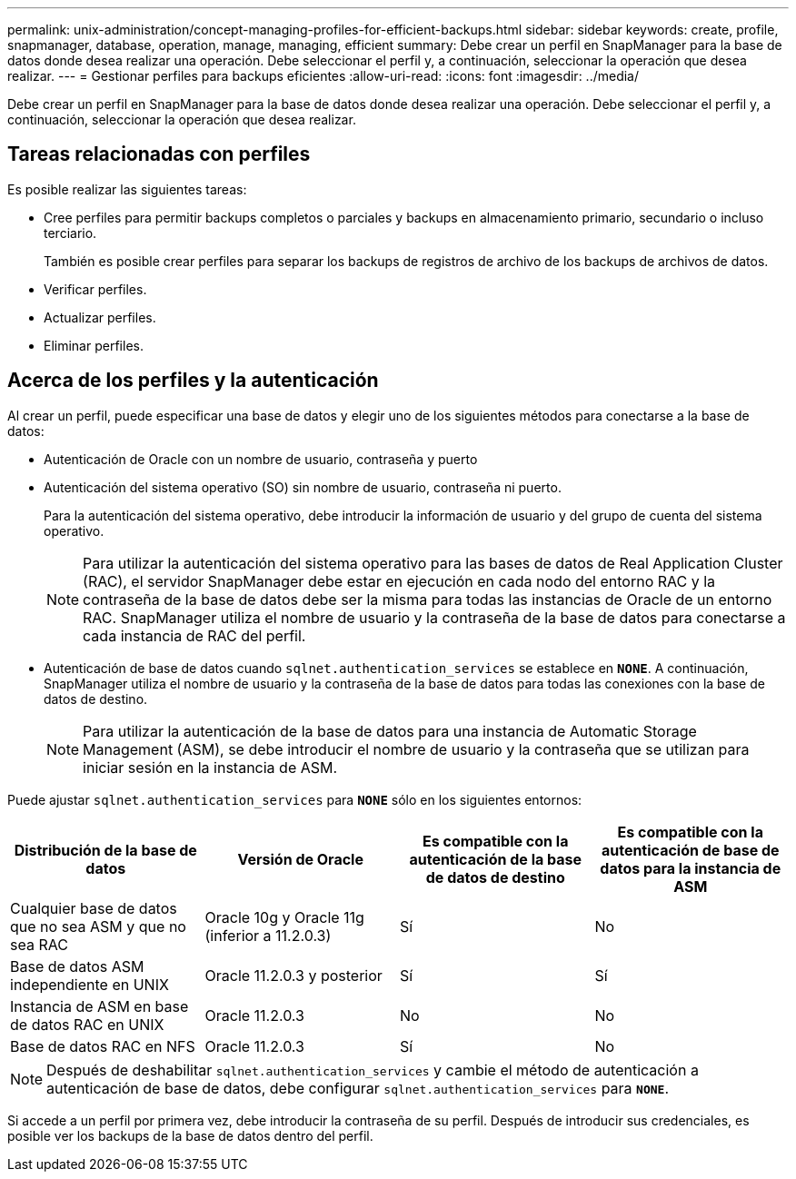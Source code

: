 ---
permalink: unix-administration/concept-managing-profiles-for-efficient-backups.html 
sidebar: sidebar 
keywords: create, profile, snapmanager, database, operation, manage, managing, efficient 
summary: Debe crear un perfil en SnapManager para la base de datos donde desea realizar una operación. Debe seleccionar el perfil y, a continuación, seleccionar la operación que desea realizar. 
---
= Gestionar perfiles para backups eficientes
:allow-uri-read: 
:icons: font
:imagesdir: ../media/


[role="lead"]
Debe crear un perfil en SnapManager para la base de datos donde desea realizar una operación. Debe seleccionar el perfil y, a continuación, seleccionar la operación que desea realizar.



== Tareas relacionadas con perfiles

Es posible realizar las siguientes tareas:

* Cree perfiles para permitir backups completos o parciales y backups en almacenamiento primario, secundario o incluso terciario.
+
También es posible crear perfiles para separar los backups de registros de archivo de los backups de archivos de datos.

* Verificar perfiles.
* Actualizar perfiles.
* Eliminar perfiles.




== Acerca de los perfiles y la autenticación

Al crear un perfil, puede especificar una base de datos y elegir uno de los siguientes métodos para conectarse a la base de datos:

* Autenticación de Oracle con un nombre de usuario, contraseña y puerto
* Autenticación del sistema operativo (SO) sin nombre de usuario, contraseña ni puerto.
+
Para la autenticación del sistema operativo, debe introducir la información de usuario y del grupo de cuenta del sistema operativo.

+

NOTE: Para utilizar la autenticación del sistema operativo para las bases de datos de Real Application Cluster (RAC), el servidor SnapManager debe estar en ejecución en cada nodo del entorno RAC y la contraseña de la base de datos debe ser la misma para todas las instancias de Oracle de un entorno RAC. SnapManager utiliza el nombre de usuario y la contraseña de la base de datos para conectarse a cada instancia de RAC del perfil.

* Autenticación de base de datos cuando `sqlnet.authentication_services` se establece en `*NONE*`. A continuación, SnapManager utiliza el nombre de usuario y la contraseña de la base de datos para todas las conexiones con la base de datos de destino.
+

NOTE: Para utilizar la autenticación de la base de datos para una instancia de Automatic Storage Management (ASM), se debe introducir el nombre de usuario y la contraseña que se utilizan para iniciar sesión en la instancia de ASM.



Puede ajustar `sqlnet.authentication_services` para `*NONE*` sólo en los siguientes entornos:

[cols="1a,1a,1a,1a"]
|===
| Distribución de la base de datos | Versión de Oracle | Es compatible con la autenticación de la base de datos de destino | Es compatible con la autenticación de base de datos para la instancia de ASM 


 a| 
Cualquier base de datos que no sea ASM y que no sea RAC
 a| 
Oracle 10g y Oracle 11g (inferior a 11.2.0.3)
 a| 
Sí
 a| 
No



 a| 
Base de datos ASM independiente en UNIX
 a| 
Oracle 11.2.0.3 y posterior
 a| 
Sí
 a| 
Sí



 a| 
Instancia de ASM en base de datos RAC en UNIX
 a| 
Oracle 11.2.0.3
 a| 
No
 a| 
No



 a| 
Base de datos RAC en NFS
 a| 
Oracle 11.2.0.3
 a| 
Sí
 a| 
No

|===

NOTE: Después de deshabilitar `sqlnet.authentication_services` y cambie el método de autenticación a autenticación de base de datos, debe configurar `sqlnet.authentication_services` para `*NONE*`.

Si accede a un perfil por primera vez, debe introducir la contraseña de su perfil. Después de introducir sus credenciales, es posible ver los backups de la base de datos dentro del perfil.
